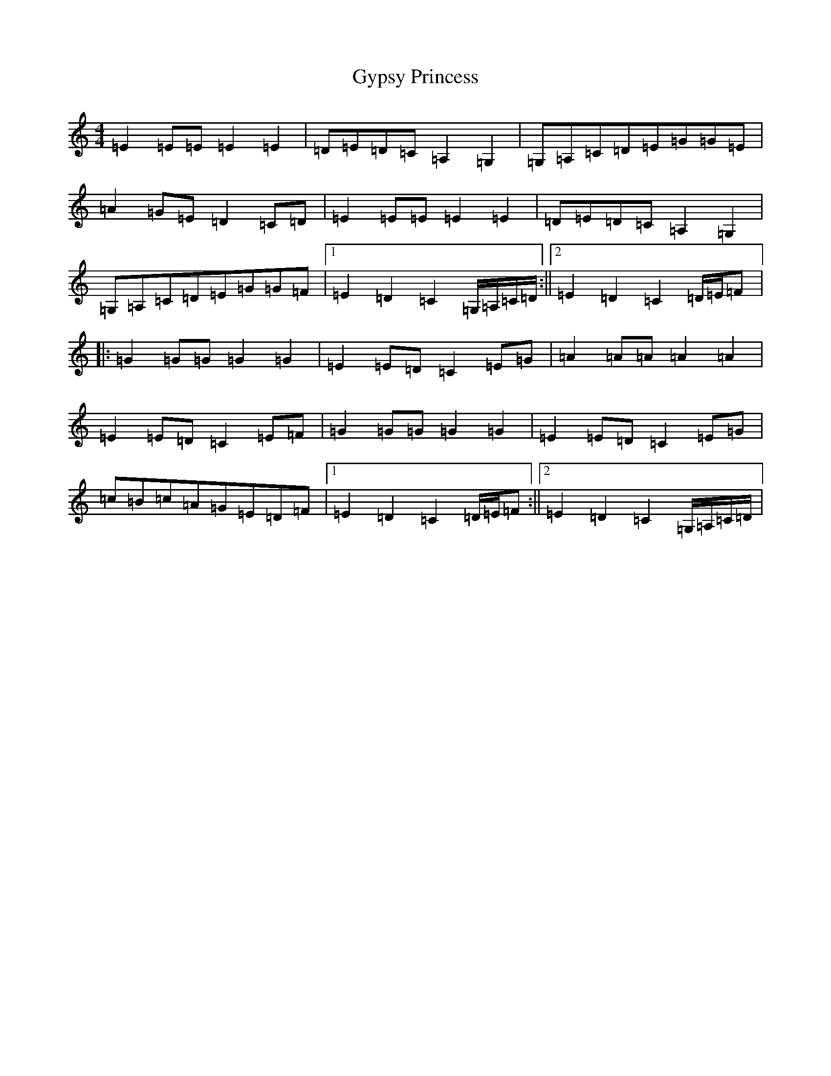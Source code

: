 X: 8539
T: Gypsy Princess
S: https://thesession.org/tunes/4577#setting25021
R: barndance
M:4/4
L:1/8
K: C Major
=E2=E=E=E2=E2|=D=E=D=C=A,2=G,2|=G,=A,=C=D=E=G=G=E|=A2=G=E=D2=C=D|=E2=E=E=E2=E2|=D=E=D=C=A,2=G,2|=G,=A,=C=D=E=G=G=F|1=E2=D2=C2=G,/2=A,/2=C/2=D/2:||2=E2=D2=C2=D/2=E/2=F|:=G2=G=G=G2=G2|=E2=E=D=C2=E=G|=A2=A=A=A2=A2|=E2=E=D=C2=E=F|=G2=G=G=G2=G2|=E2=E=D=C2=E=G|=c=B=c=A=G=E=D=F|1=E2=D2=C2=D/2=E/2=F:||2=E2=D2=C2=G,/2=A,/2=C/2=D/2|